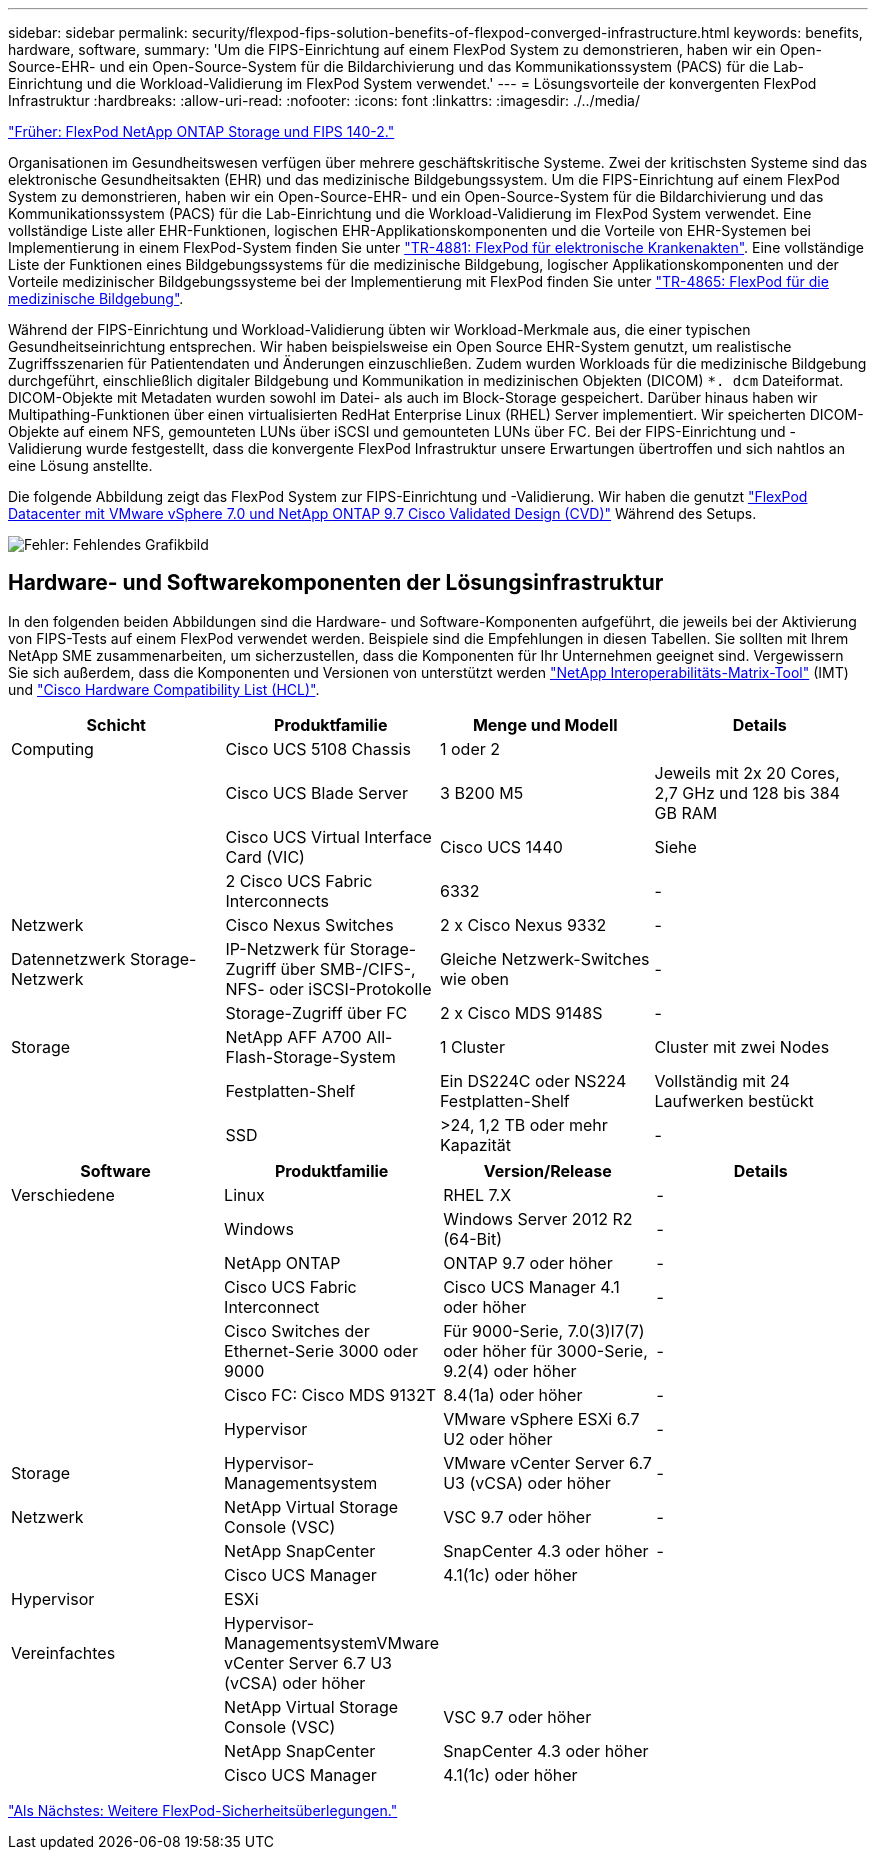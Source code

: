 ---
sidebar: sidebar 
permalink: security/flexpod-fips-solution-benefits-of-flexpod-converged-infrastructure.html 
keywords: benefits, hardware, software, 
summary: 'Um die FIPS-Einrichtung auf einem FlexPod System zu demonstrieren, haben wir ein Open-Source-EHR- und ein Open-Source-System für die Bildarchivierung und das Kommunikationssystem (PACS) für die Lab-Einrichtung und die Workload-Validierung im FlexPod System verwendet.' 
---
= Lösungsvorteile der konvergenten FlexPod Infrastruktur
:hardbreaks:
:allow-uri-read: 
:nofooter: 
:icons: font
:linkattrs: 
:imagesdir: ./../media/


link:flexpod-fips-flexpod-netapp-ontap-storage-and-fips-140-2.html["Früher: FlexPod NetApp ONTAP Storage und FIPS 140-2."]

[role="lead"]
Organisationen im Gesundheitswesen verfügen über mehrere geschäftskritische Systeme. Zwei der kritischsten Systeme sind das elektronische Gesundheitsakten (EHR) und das medizinische Bildgebungssystem. Um die FIPS-Einrichtung auf einem FlexPod System zu demonstrieren, haben wir ein Open-Source-EHR- und ein Open-Source-System für die Bildarchivierung und das Kommunikationssystem (PACS) für die Lab-Einrichtung und die Workload-Validierung im FlexPod System verwendet. Eine vollständige Liste aller EHR-Funktionen, logischen EHR-Applikationskomponenten und die Vorteile von EHR-Systemen bei Implementierung in einem FlexPod-System finden Sie unter https://www.netapp.com/pdf.html?item=/media/22199-tr-4881.pdf["TR-4881: FlexPod für elektronische Krankenakten"^]. Eine vollständige Liste der Funktionen eines Bildgebungssystems für die medizinische Bildgebung, logischer Applikationskomponenten und der Vorteile medizinischer Bildgebungssysteme bei der Implementierung mit FlexPod finden Sie unter https://www.netapp.com/media/19793-tr-4865.pdf["TR-4865: FlexPod für die medizinische Bildgebung"^].

Während der FIPS-Einrichtung und Workload-Validierung übten wir Workload-Merkmale aus, die einer typischen Gesundheitseinrichtung entsprechen. Wir haben beispielsweise ein Open Source EHR-System genutzt, um realistische Zugriffsszenarien für Patientendaten und Änderungen einzuschließen. Zudem wurden Workloads für die medizinische Bildgebung durchgeführt, einschließlich digitaler Bildgebung und Kommunikation in medizinischen Objekten (DICOM) `*. dcm` Dateiformat. DICOM-Objekte mit Metadaten wurden sowohl im Datei- als auch im Block-Storage gespeichert. Darüber hinaus haben wir Multipathing-Funktionen über einen virtualisierten RedHat Enterprise Linux (RHEL) Server implementiert. Wir speicherten DICOM-Objekte auf einem NFS, gemounteten LUNs über iSCSI und gemounteten LUNs über FC. Bei der FIPS-Einrichtung und -Validierung wurde festgestellt, dass die konvergente FlexPod Infrastruktur unsere Erwartungen übertroffen und sich nahtlos an eine Lösung anstellte.

Die folgende Abbildung zeigt das FlexPod System zur FIPS-Einrichtung und -Validierung. Wir haben die genutzt https://www.cisco.com/c/en/us/td/docs/unified_computing/ucs/UCS_CVDs/fp_vmware_vsphere_7_0_ontap_9_7.html["FlexPod Datacenter mit VMware vSphere 7.0 und NetApp ONTAP 9.7 Cisco Validated Design (CVD)"^] Während des Setups.

image:flexpod-fips-image6.png["Fehler: Fehlendes Grafikbild"]



== Hardware- und Softwarekomponenten der Lösungsinfrastruktur

In den folgenden beiden Abbildungen sind die Hardware- und Software-Komponenten aufgeführt, die jeweils bei der Aktivierung von FIPS-Tests auf einem FlexPod verwendet werden. Beispiele sind die Empfehlungen in diesen Tabellen. Sie sollten mit Ihrem NetApp SME zusammenarbeiten, um sicherzustellen, dass die Komponenten für Ihr Unternehmen geeignet sind. Vergewissern Sie sich außerdem, dass die Komponenten und Versionen von unterstützt werden https://mysupport.netapp.com/matrix/["NetApp Interoperabilitäts-Matrix-Tool"^] (IMT) und https://ucshcltool.cloudapps.cisco.com/public/["Cisco Hardware Compatibility List (HCL)"^].

|===
| Schicht | Produktfamilie | Menge und Modell | Details 


| Computing | Cisco UCS 5108 Chassis | 1 oder 2 |  


|  | Cisco UCS Blade Server | 3 B200 M5 | Jeweils mit 2x 20 Cores, 2,7 GHz und 128 bis 384 GB RAM 


|  | Cisco UCS Virtual Interface Card (VIC) | Cisco UCS 1440 | Siehe 


|  | 2 Cisco UCS Fabric Interconnects | 6332 | - 


| Netzwerk | Cisco Nexus Switches | 2 x Cisco Nexus 9332 | - 


| Datennetzwerk Storage-Netzwerk | IP-Netzwerk für Storage-Zugriff über SMB-/CIFS-, NFS- oder iSCSI-Protokolle | Gleiche Netzwerk-Switches wie oben | - 


|  | Storage-Zugriff über FC | 2 x Cisco MDS 9148S | - 


| Storage | NetApp AFF A700 All-Flash-Storage-System | 1 Cluster | Cluster mit zwei Nodes 


|  | Festplatten-Shelf | Ein DS224C oder NS224 Festplatten-Shelf | Vollständig mit 24 Laufwerken bestückt 


|  | SSD | >24, 1,2 TB oder mehr Kapazität | - 
|===
|===
| Software | Produktfamilie | Version/Release | Details 


| Verschiedene | Linux | RHEL 7.X | - 


|  | Windows | Windows Server 2012 R2 (64-Bit) | - 


|  | NetApp ONTAP | ONTAP 9.7 oder höher | - 


|  | Cisco UCS Fabric Interconnect | Cisco UCS Manager 4.1 oder höher | - 


|  | Cisco Switches der Ethernet-Serie 3000 oder 9000 | Für 9000-Serie, 7.0(3)I7(7) oder höher für 3000-Serie, 9.2(4) oder höher | - 


|  | Cisco FC: Cisco MDS 9132T | 8.4(1a) oder höher | - 


|  | Hypervisor | VMware vSphere ESXi 6.7 U2 oder höher | - 


| Storage | Hypervisor-Managementsystem | VMware vCenter Server 6.7 U3 (vCSA) oder höher | - 


| Netzwerk | NetApp Virtual Storage Console (VSC) | VSC 9.7 oder höher | - 


|  | NetApp SnapCenter | SnapCenter 4.3 oder höher | - 


|  | Cisco UCS Manager | 4.1(1c) oder höher |  


| Hypervisor | ESXi |  |  


| Vereinfachtes | Hypervisor-ManagementsystemVMware vCenter Server 6.7 U3 (vCSA) oder höher |  |  


|  | NetApp Virtual Storage Console (VSC) | VSC 9.7 oder höher |  


|  | NetApp SnapCenter | SnapCenter 4.3 oder höher |  


|  | Cisco UCS Manager | 4.1(1c) oder höher |  
|===
link:flexpod-fips-additional-flexpod-security-consideration.html["Als Nächstes: Weitere FlexPod-Sicherheitsüberlegungen."]
